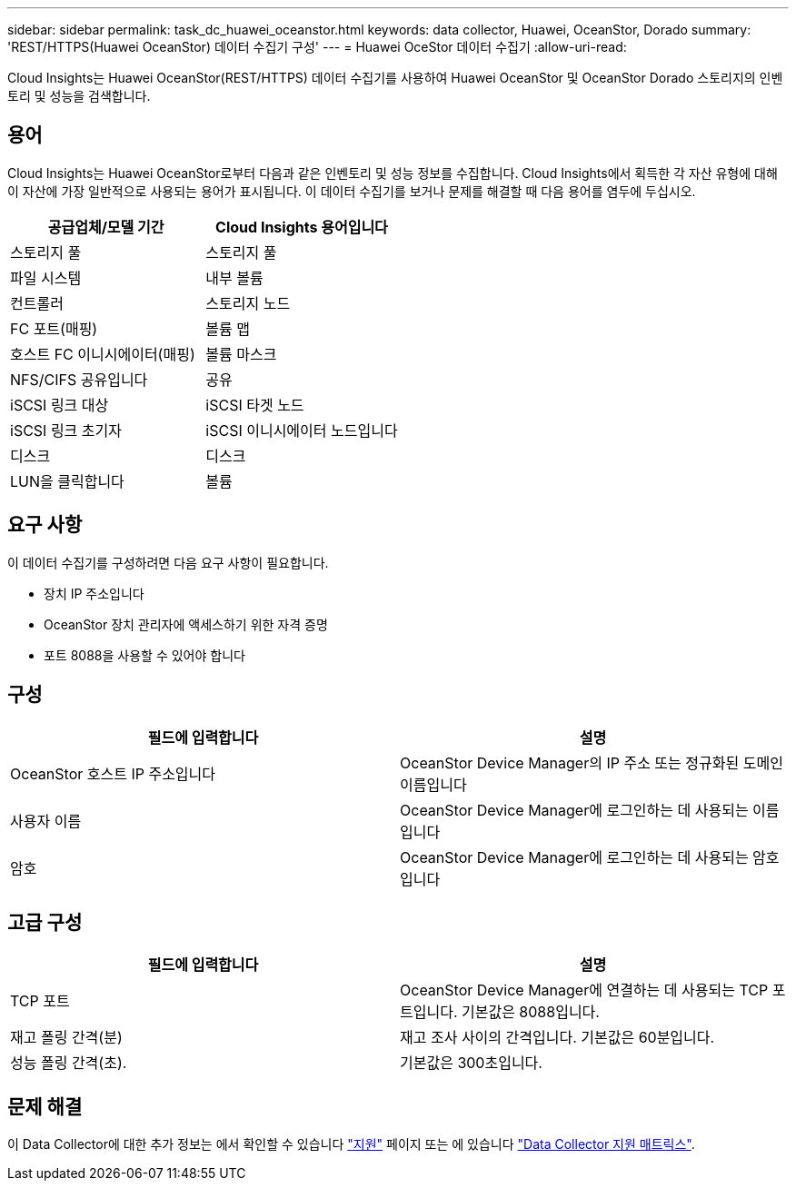 ---
sidebar: sidebar 
permalink: task_dc_huawei_oceanstor.html 
keywords: data collector, Huawei, OceanStor, Dorado 
summary: 'REST/HTTPS(Huawei OceanStor) 데이터 수집기 구성' 
---
= Huawei OceStor 데이터 수집기
:allow-uri-read: 


[role="lead"]
Cloud Insights는 Huawei OceanStor(REST/HTTPS) 데이터 수집기를 사용하여 Huawei OceanStor 및 OceanStor Dorado 스토리지의 인벤토리 및 성능을 검색합니다.



== 용어

Cloud Insights는 Huawei OceanStor로부터 다음과 같은 인벤토리 및 성능 정보를 수집합니다. Cloud Insights에서 획득한 각 자산 유형에 대해 이 자산에 가장 일반적으로 사용되는 용어가 표시됩니다. 이 데이터 수집기를 보거나 문제를 해결할 때 다음 용어를 염두에 두십시오.

[cols="2*"]
|===
| 공급업체/모델 기간 | Cloud Insights 용어입니다 


| 스토리지 풀 | 스토리지 풀 


| 파일 시스템 | 내부 볼륨 


| 컨트롤러 | 스토리지 노드 


| FC 포트(매핑) | 볼륨 맵 


| 호스트 FC 이니시에이터(매핑) | 볼륨 마스크 


| NFS/CIFS 공유입니다 | 공유 


| iSCSI 링크 대상 | iSCSI 타겟 노드 


| iSCSI 링크 초기자 | iSCSI 이니시에이터 노드입니다 


| 디스크 | 디스크 


| LUN을 클릭합니다 | 볼륨 
|===


== 요구 사항

이 데이터 수집기를 구성하려면 다음 요구 사항이 필요합니다.

* 장치 IP 주소입니다
* OceanStor 장치 관리자에 액세스하기 위한 자격 증명
* 포트 8088을 사용할 수 있어야 합니다




== 구성

[cols="2*"]
|===
| 필드에 입력합니다 | 설명 


| OceanStor 호스트 IP 주소입니다 | OceanStor Device Manager의 IP 주소 또는 정규화된 도메인 이름입니다 


| 사용자 이름 | OceanStor Device Manager에 로그인하는 데 사용되는 이름입니다 


| 암호 | OceanStor Device Manager에 로그인하는 데 사용되는 암호입니다 
|===


== 고급 구성

[cols="2*"]
|===
| 필드에 입력합니다 | 설명 


| TCP 포트 | OceanStor Device Manager에 연결하는 데 사용되는 TCP 포트입니다. 기본값은 8088입니다. 


| 재고 폴링 간격(분) | 재고 조사 사이의 간격입니다. 기본값은 60분입니다. 


| 성능 폴링 간격(초). | 기본값은 300초입니다. 
|===


== 문제 해결

이 Data Collector에 대한 추가 정보는 에서 확인할 수 있습니다 link:concept_requesting_support.html["지원"] 페이지 또는 에 있습니다 link:https://docs.netapp.com/us-en/cloudinsights/CloudInsightsDataCollectorSupportMatrix.pdf["Data Collector 지원 매트릭스"].
